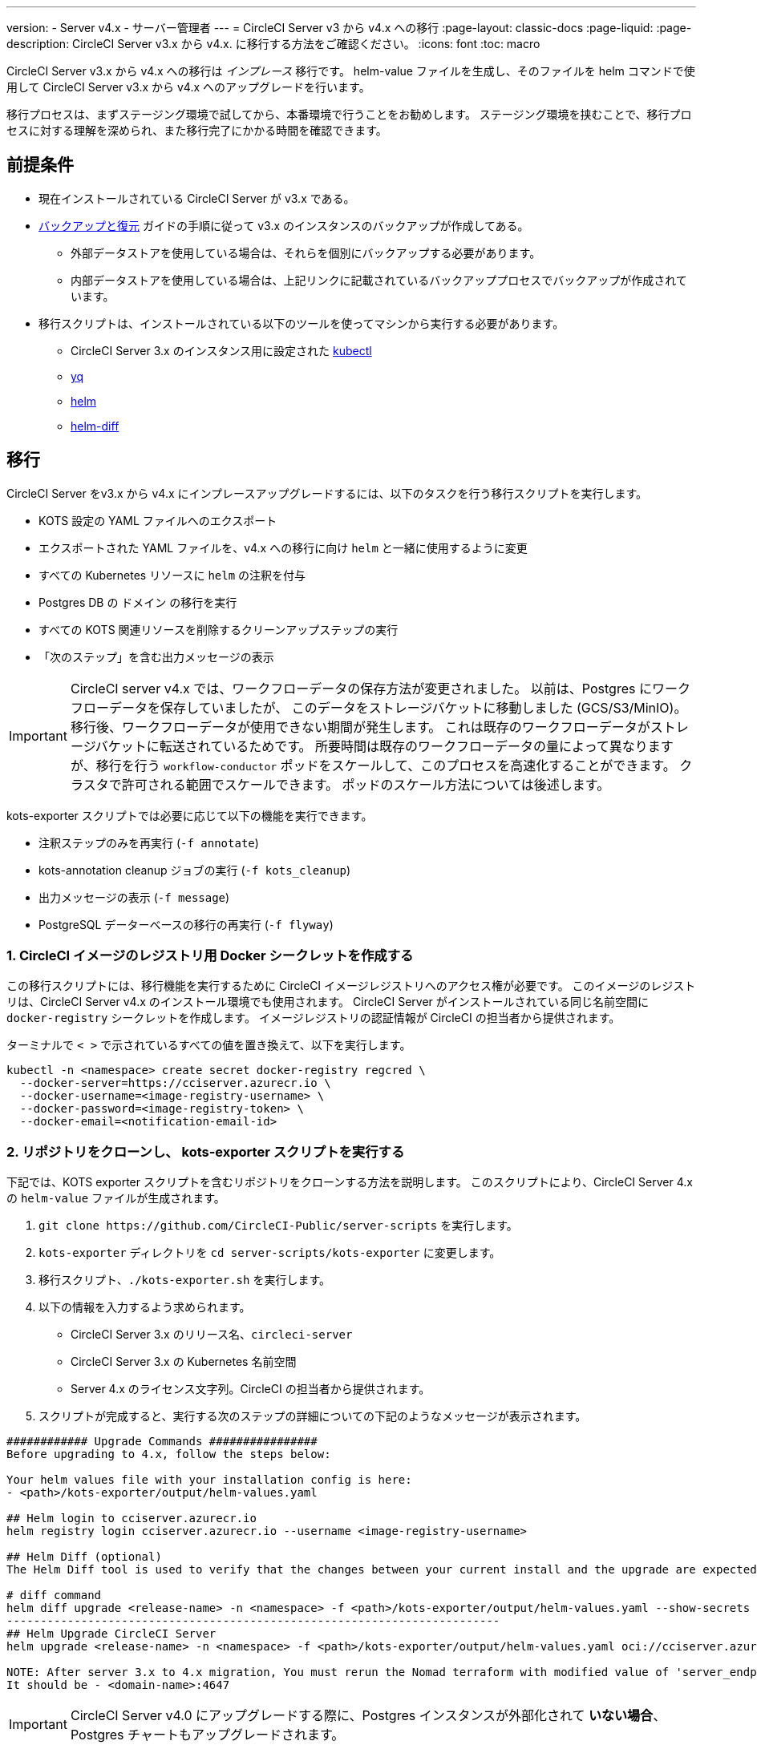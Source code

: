 ---

version:
- Server v4.x
- サーバー管理者
---
= CircleCI Server v3 から v4.x への移行
:page-layout: classic-docs
:page-liquid:
:page-description: CircleCI Server v3.x から v4.x. に移行する方法をご確認ください。
:icons: font
:toc: macro

:toc-title:

CircleCI Server v3.x から v4.x への移行は _インプレース_ 移行です。 helm-value ファイルを生成し、そのファイルを helm コマンドで使用して CircleCI Server v3.x から v4.x へのアップグレードを行います。

移行プロセスは、まずステージング環境で試してから、本番環境で行うことをお勧めします。 ステージング環境を挟むことで、移行プロセスに対する理解を深められ、また移行完了にかかる時間を確認できます。

toc::[]

[#prerequisites]
== 前提条件

* 現在インストールされている CircleCI Server が v3.x である。
* link:/docs/ja/server/operator/backup-and-restore[バックアップと復元] ガイドの手順に従って v3.x のインスタンスのバックアップが作成してある。
** 外部データストアを使用している場合は、それらを個別にバックアップする必要があります。
** 内部データストアを使用している場合は、上記リンクに記載されているバックアッププロセスでバックアップが作成されています。
* 移行スクリプトは、インストールされている以下のツールを使ってマシンから実行する必要があります。
** CircleCI Server 3.x のインスタンス用に設定された link:https://kubernetes.io/docs/tasks/tools/#kubectl[kubectl]
** link:https://github.com/mikefarah/yq#install/[yq]
** link:https://github.com/helm/helm#install[helm]
** link:https://github.com/databus23/helm-diff#install[helm-diff]

[#migration]
== 移行

CircleCI Server をv3.x から v4.x にインプレースアップグレードするには、以下のタスクを行う移行スクリプトを実行します。

* KOTS 設定の YAML ファイルへのエクスポート
* エクスポートされた YAML ファイルを、v4.x への移行に向け `helm` と一緒に使用するように変更
* すべての Kubernetes リソースに `helm` の注釈を付与
* Postgres DB  の `ドメイン` の移行を実行
* すべての KOTS 関連リソースを削除するクリーンアップステップの実行
* 「次のステップ」を含む出力メッセージの表示

IMPORTANT: CircleCI server v4.x では、ワークフローデータの保存方法が変更されました。 以前は、Postgres にワークフローデータを保存していましたが、 このデータをストレージバケットに移動しました (GCS/S3/MinIO)。 移行後、ワークフローデータが使用できない期間が発生します。 これは既存のワークフローデータがストレージバケットに転送されているためです。 所要時間は既存のワークフローデータの量によって異なりますが、移行を行う `workflow-conductor` ポッドをスケールして、このプロセスを高速化することができます。 クラスタで許可される範囲でスケールできます。 ポッドのスケール方法については後述します。

kots-exporter スクリプトでは必要に応じて以下の機能を実行できます。

* 注釈ステップのみを再実行 (`-f annotate`)
* kots-annotation cleanup ジョブの実行 (`-f kots_cleanup`)
* 出力メッセージの表示 (`-f message`)
* PostgreSQL データーベースの移行の再実行 (`-f flyway`)

[#create-docker-secret-for-circleci-image-registry]
=== 1. CircleCI イメージのレジストリ用 Docker シークレットを作成する

この移行スクリプトには、移行機能を実行するために CircleCI イメージレジストリへのアクセス権が必要です。 このイメージのレジストリは、CircleCI Server v4.x のインストール環境でも使用されます。 CircleCI Server がインストールされている同じ名前空間に `docker-registry` シークレットを作成します。 イメージレジストリの認証情報が CircleCI の担当者から提供されます。

ターミナルで `< >` で示されているすべての値を置き換えて、以下を実行します。

[source,shell]
----
kubectl -n <namespace> create secret docker-registry regcred \
  --docker-server=https://cciserver.azurecr.io \
  --docker-username=<image-registry-username> \
  --docker-password=<image-registry-token> \
  --docker-email=<notification-email-id>
----

[#clone-the-repository-and-run-the-kots-exporter-script]
=== 2. リポジトリをクローンし、 kots-exporter スクリプトを実行する

下記では、KOTS exporter スクリプトを含むリポジトリをクローンする方法を説明します。 このスクリプトにより、CircleCI Server 4.x の `helm-value` ファイルが生成されます。

. `git clone \https://github.com/CircleCI-Public/server-scripts` を実行します。
. `kots-exporter` ディレクトリを `cd server-scripts/kots-exporter` に変更します。
. 移行スクリプト、`./kots-exporter.sh` を実行します。
. 以下の情報を入力するよう求められます。
** CircleCI Server 3.x のリリース名、`circleci-server`
** CircleCI Server 3.x の Kubernetes 名前空間
** Server 4.x のライセンス文字列。CircleCI の担当者から提供されます。
. スクリプトが完成すると、実行する次のステップの詳細についての下記のようなメッセージが表示されます。

[source,shell]
----
############ Upgrade Commands ################
Before upgrading to 4.x, follow the steps below:

Your helm values file with your installation config is here:
- <path>/kots-exporter/output/helm-values.yaml

## Helm login to cciserver.azurecr.io
helm registry login cciserver.azurecr.io --username <image-registry-username>

## Helm Diff (optional)
The Helm Diff tool is used to verify that the changes between your current install and the upgrade are expected.

# diff command
helm diff upgrade <release-name> -n <namespace> -f <path>/kots-exporter/output/helm-values.yaml --show-secrets --context 5 oci://cciserver.azurecr.io/circleci-server --version 4.0.1
-------------------------------------------------------------------------
## Helm Upgrade CircleCI Server
helm upgrade <release-name> -n <namespace> -f <path>/kots-exporter/output/helm-values.yaml oci://cciserver.azurecr.io/circleci-server --version <version-to-upgrade-to> --force

NOTE: After server 3.x to 4.x migration, You must rerun the Nomad terraform with modified value of 'server_endpoint' variable
It should be - <domain-name>:4647
----

IMPORTANT: CircleCI Server v4.0 にアップグレードする際に、Postgres インスタンスが外部化されて **いない場合**、Postgres チャートもアップグレードされます。

[#check-migrator-job-status]
=== 3. 移行ツールのジョブのステータスを確認する

移行ツールのジョブがあるかどうかを確認します。

[source,shell]
----
kubectl -n <namespace> get job/circle-migrator
----

ジョブがない場合、 `log` ディレクトリの Pod のログ (`circle-migrator.log`) を確認します。 ログは以下のようになります。

[source,shell]
----
Successfully baselined schema with version: 1
Current version of schema "public": 1
DEBUG: Parsing V0002__drop_domain_migrations.sql ...
DEBUG: Found statement at line 1: DROP TABLE IF EXISTS public.domain_migrations
DEBUG: Starting migration of schema "public" to version "0002 - drop domain migrations" ...
Migrating schema "public" to version "0002 - drop domain migrations"
DEBUG: Executing SQL: DROP TABLE IF EXISTS public.domain_migrations
DEBUG: 0 rows affected
DEBUG: Successfully completed migration of schema "public" to version "0002 - drop domain migrations"
DEBUG: Schema History table "public"."schema_version" successfully updated to reflect changes
Successfully applied 1 migration to schema "public", now at version v0002 (execution time 00:00.101s)
DEBUG: Memory usage: 12 of 15M
----

[#validate-your-helm-value-file]
=== 4. helm-value ファイルを検証する

移行スクリプトが完了したら、既存の CircleCI Server 3.x の設定ファイルに `helm-values.yaml` が生成されます。 このファイルにはお客様が以前 KOTS で入力した設定データが格納されています。 今後はこのファイルを標準の Helm プラクティスとして使用し、CircleCI Server の更新および設定を行います。

[#generate-helm-diff-output]
=== 5. helm-diff 出力を生成する

次に、helm-diff コマンドを作成し、出力をレビューします。

[source,shell]
----
helm registry login cciserver.azurecr.io -u <image-registry-username>

helm diff upgrade <release-name> -n <namespace> -f <path>/kots-exporter/output/helm-values.yaml --show-secrets --context 5 oci://cciserver.azurecr.io/circleci-server --version 4.0.1
----

`helm-diff` コマンドにより生成された出力を以下を参考にレビューします。

* `黄色` で強調表示されている文字列:  `changed`、`added` などの Kubernetes リソースのステータス
* `赤色` で強調表示されている文字列: `image` などの削除された文字列
* `緑色` で強調表示されている文字列:  `imagePullSecret` などの追加された文字列

以下は  `helm-diff` の出力で見られる変更点の例です。

* すべての Kubernetes リソースに `imagePullSecrets` が追加
* コンテナイメージの更新
* API トークンや署名キーなどのシークレット環境変数が Kubernetes シークレットを参照するように変更
* RabbitMQ  と MongoDB の URI の環境変数の変更
* VM、OUTPUT、NOMAD サービスの URI の環境変数が `<domain_name>:<service_port>` を参照するように変更
* VM、OUTPUT、NOMAD サービスリソースから注釈の削除
* GitHub checksum is added as annotation
* `distributor-*` のデプロイのシークレットや注釈の削除
* アップストリームチャートの `postgresql` の更新
* アップストリームチャートの再作成 (削除と作成)
** Prometheus (circleci-server-kube-state-metrics、node-exporter、prometheus-server)
** MongoDB
** RabbitMQ
** Redis (redis-master、redis-slave)

[#upgrading-circleci-server-3]
=== 6. CircleCI Server 3.x をアップグレードする

helm-value ファイルの検証が完了したら、以下のコマンドを実行し、CircleCI Server を v4.x にアップグレードします。

Helm レジストリは Azure プライベートレジストリに保存されています。 そのレジストリにアクセスするためのユーザー名とトークンが提供されます。

[source,shell]
----
helm upgrade circleci-server -n <namespace> -f <path>/kots-exporter/output/helm-values.yaml oci://cciserver.azurecr.io/circleci-server --version 4.0.1 --force
----

[#check-upgrade-status]
=== 7. アップグレードステータスを確認する

以下のコマンドを実行し、すべてのポッドが起動し実行されていることをことを確認します。

[source,shell]
----
kubectl -n <namespace> get pods
----

[#update-dns-setting]
=== 8. DNS 設定を更新する

Server 4.x への移行は、DNS 設定に破壊的な変更を加えます。 Server 4.x では、これまで必要だった 4 つのロードバランサーと 5 つの DNS レコードが `circleci-proxy` や `circleci-proxy-acm` という名前の 1 つの `load-balancer/external-ip` サービスに置き換えられます。 このロードバランサーは <your-domain> とアプリの <your-domain> の 2 つの DNS レコードを介してルーティングする必要があります。 vm-service、output-processer 、Nomad のそれぞれ異なるドメインは不要になりました。 外部 IP/ ロードバランサーを取得して、DNS レコードを適宜アップデートしてください。 

[source,shell]
----
kubectl -n <namespace> get svc circleci-proxy

# AWS Provider: XXXXX.elb.XXXXX.amazonaws.com
# GCP Provider: XXX.XXX.XXX.XXX
----

以下の Kubernetes サービスオブジェクトは、名前が変更されています。

* circleci-server-traefik (LoadBalancer) -> kong (ClusterIP)
* nomad-server-external (LoadBalancer) -> nomad-server (ClusterIP)
* output-processor (LoadBalancer) -> output-processor (ClusterIP)
* vm-service (LoadBalancer) -> vm-service (ClusterIP)

以下の Kubernetes サービスオブジェクトが追加されています。

* circleci-proxy or circleci-proxy-acm (LoadBalancer)

[#execute-nomad-terraform]
=== 9. Nomad Terraform を実行する

link:https://github.com/CircleCI-Public/server-terraform[Nomad Terraform] を実行し、Nomad クライアントを再作成し、`server_endpoint` を `<domain>:4647` に設定します。 link:/docs/ja/server/installation/phase-3-execution-environments#nomad-clients[こちら] に記載されている手順に従ってください。
Nomad Sever-Client の通信用に生成された証明書とキー (base64 エンコード) を使用して、helm 値のファイルを更新します。

[#validate-your-migration-to-server-4]
=== 10. CircleCI Server v4.x への移行を検証する

新しいコミットをプッシュして、新しい CircleCI Server 4.x 環境で https://support.circleci.com/hc/en-us/articles/360011235534-Using-realitycheck-to-validate-your-CircleCI-installation[realitycheck] を再実行します。

[#update-your-team]
=== 11. 最新情報をチームで共有する

https://support.circleci.com/hc/en-us/articles/360011235534-Using-realitycheck-to-validate-your-CircleCI-installation[realitycheck] の実行が正常に完了したら、 このアップグレードについてチームに連絡します。

ifndef::pdf[]

[#next-steps]
== 次のステップ

* link:/docs/ja/server/installation/hardening-your-cluster/[クラスタのハードニング]
* link:/docs/ja/server/operator/operator-overview[Server 4.x オペレーターの概要]
+
endif::[]